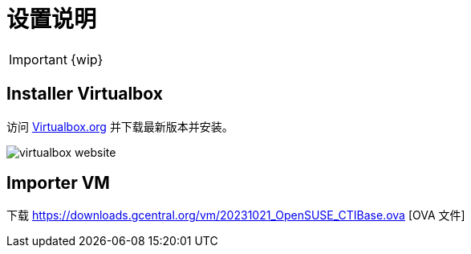 = 设置说明

IMPORTANT: {wip}

== Installer Virtualbox

访问 https://www.virtualbox.org/wiki/Downloads[Virtualbox.org] 并下载最新版本并安装。

image::virtualbox-website.png[]

== Importer VM

下载 https://downloads.gcentral.org/vm/20231021_OpenSUSE_CTIBase.ova [OVA 文件]
